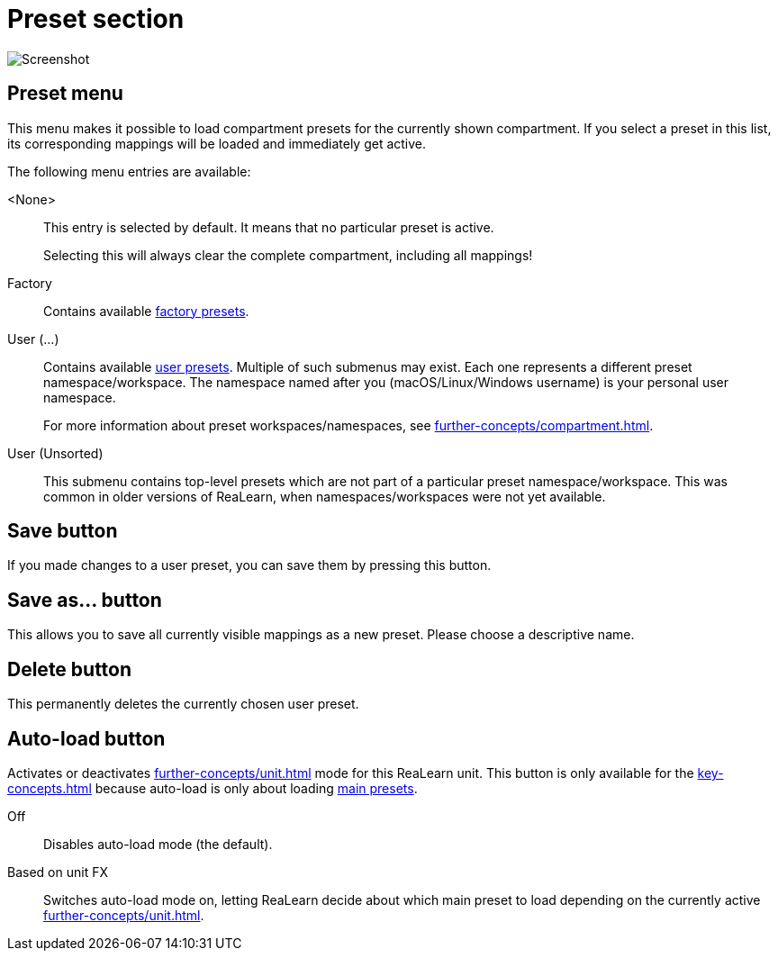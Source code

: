 = Preset section

image:realearn/screenshots/main-panel-preset.png[Screenshot]

== Preset menu

This menu makes it possible to load compartment presets for the currently shown compartment.
If you select a preset in this list, its corresponding mappings will be loaded and immediately get active.

The following menu entries are available:

[[none-preset]] <None>::
This entry is selected by default.
It means that no particular preset is active.
+
Selecting this will always clear the complete compartment, including all mappings!

Factory:: Contains available xref:further-concepts/compartment.adoc#factory-compartment-preset[factory presets].

User (...):: Contains available xref:further-concepts/compartment.adoc#user-compartment-preset[user presets].
Multiple of such submenus may exist.
Each one represents a different preset namespace/workspace.
The namespace named after you (macOS/Linux/Windows username) is your personal user namespace.
+
For more information about preset workspaces/namespaces, see
xref:further-concepts/compartment.adoc#writing-presets-with-luau[].

User (Unsorted)::
This submenu contains top-level presets which are not part of a particular preset namespace/workspace.
This was common in older versions of ReaLearn, when namespaces/workspaces were not yet available.

== Save button

If you made changes to a user preset, you can save them by pressing this button.

== Save as… button

This allows you to save all currently visible mappings as a new preset.
Please choose a descriptive name.

== Delete button

This permanently deletes the currently chosen user preset.

== Auto-load button

Activates or deactivates xref:further-concepts/unit.adoc#auto-load[] mode for this ReaLearn unit.
This button is only available for the xref:key-concepts.adoc#main-compartment[] because auto-load is only about loading xref:further-concepts/compartment.adoc#main-preset[main presets].

Off:: Disables auto-load mode (the default).

[[auto-load-based-on-unit-fx,Auto-load based on unit FX]] Based on unit FX::
Switches auto-load mode on, letting ReaLearn decide about which main preset to load depending on the currently active xref:further-concepts/unit.adoc#unit-fx[].